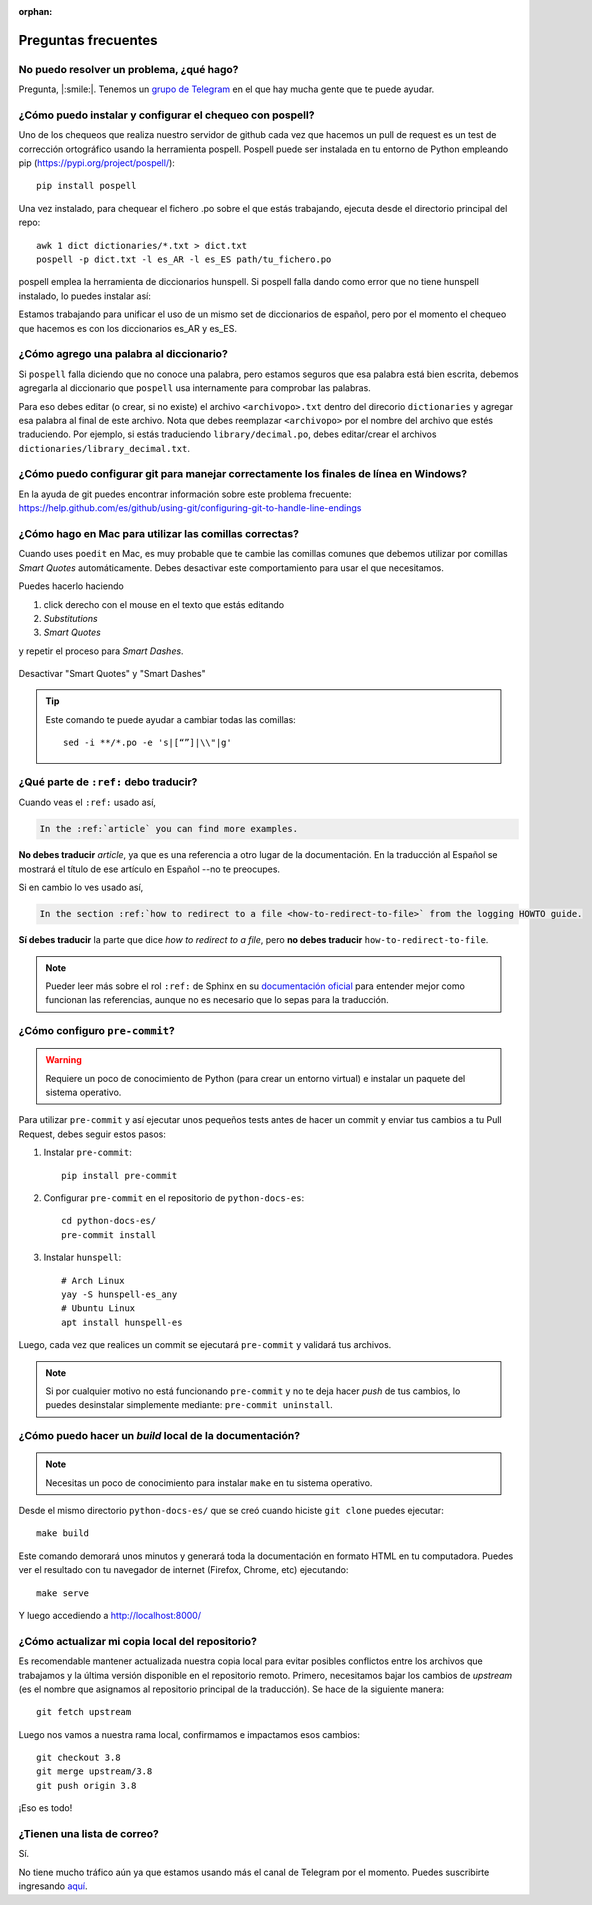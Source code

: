 :orphan:

Preguntas frecuentes
====================


No puedo resolver un problema, ¿qué hago?
-----------------------------------------

Pregunta, |:smile:|.
Tenemos un `grupo de Telegram`_ en el que hay mucha gente que te puede ayudar.

.. _grupo de Telegram: https://t.me/python_docs_es


¿Cómo puedo instalar y configurar el chequeo con pospell?
---------------------------------------------------------

Uno de los chequeos que realiza nuestro servidor de github cada vez que hacemos
un pull de request es un test de corrección ortográfico usando la herramienta
pospell. Pospell puede ser instalada en tu entorno de Python empleando pip
(https://pypi.org/project/pospell/)::

    pip install pospell

Una vez instalado, para chequear el fichero .po sobre el que estás trabajando,
ejecuta desde el directorio principal del repo::

    awk 1 dict dictionaries/*.txt > dict.txt
    pospell -p dict.txt -l es_AR -l es_ES path/tu_fichero.po

pospell emplea la herramienta de diccionarios hunspell. Si pospell falla dando
como error que no tiene hunspell instalado, lo puedes instalar así:


.. tabs::

   .. tab:: Mac

      Utilizando ``brew`` (https://formulae.brew.sh/formula/hunspell)::

        brew install hunspell

      Este comando instala hunspell, pero puede que todavía necesites los diccionarios.
      Los diccionarios de Hunspell (``*.aff`` y ``*.dic``) en Mac deben estar en la
      carpeta ``~/Library/Spelling/`` o ``/Library/Spelling/``. Puedes encontrar
      diccionarios de español en las webs de Open Office, Mozilla y otros proyectos
      open source (ejemplo: https://cgit.freedesktop.org/libreoffice/dictionaries/tree/).

   .. tab:: Linux

      Utilizando el gestor de paquetes de tu distribución::

         # Arch Linux
         yay -S hunspell-es_any

         # Ubuntu Linux
         apt install hunspell-es


Estamos trabajando para unificar el uso de un mismo set de diccionarios de español,
pero por el momento el chequeo que hacemos es con los diccionarios es_AR y es_ES.


¿Cómo agrego una palabra al diccionario?
----------------------------------------

Si ``pospell`` falla diciendo que no conoce una palabra, pero estamos seguros que esa palabra está bien escrita,
debemos agregarla al diccionario que ``pospell`` usa internamente para comprobar las palabras.

Para eso debes editar (o crear, si no existe) el archivo ``<archivopo>.txt`` dentro del direcorio ``dictionaries``
y agregar esa palabra al final de este archivo.
Nota que debes reemplazar ``<archivopo>`` por el nombre del archivo que estés traduciendo.
Por ejemplo, si estás traduciendo ``library/decimal.po``, debes editar/crear el archivos ``dictionaries/library_decimal.txt``.


¿Cómo puedo configurar git para manejar correctamente los finales de línea en Windows?
--------------------------------------------------------------------------------------

En la ayuda de git puedes encontrar información sobre este problema frecuente:
https://help.github.com/es/github/using-git/configuring-git-to-handle-line-endings


¿Cómo hago en Mac para utilizar las comillas correctas?
-------------------------------------------------------

Cuando uses ``poedit`` en Mac, es muy probable que te cambie las comillas comunes que debemos utilizar
por comillas *Smart Quotes* automáticamente. Debes desactivar este comportamiento para usar el que necesitamos.

Puedes hacerlo haciendo

#. click derecho con el mouse en el texto que estás editando
#. *Substitutions*
#. *Smart Quotes*

y repetir el proceso para *Smart Dashes*.

.. figure:: mac-smartquotes.jpg
   :width: 85%
   :align: center

   Desactivar "Smart Quotes" y "Smart Dashes"


.. tip::

   Este comando te puede ayudar a cambiar todas las comillas::

     sed -i **/*.po -e 's|[“”]|\\"|g'


¿Qué parte de ``:ref:`` debo traducir?
--------------------------------------

Cuando veas el ``:ref:`` usado así,

.. code-block:: rst

   In the :ref:`article` you can find more examples.

**No debes traducir** *article*, ya que es una referencia a otro lugar de la documentación.
En la traducción al Español se mostrará el título de ese artículo en Español --no te preocupes.

Si en cambio lo ves usado así,

.. code-block:: rst

   In the section :ref:`how to redirect to a file <how-to-redirect-to-file>` from the logging HOWTO guide.

**Sí debes traducir** la parte que dice *how to redirect to a file*,
pero **no debes traducir** ``how-to-redirect-to-file``.

.. note::

   Pueder leer más sobre el rol ``:ref:`` de Sphinx en su `documentación oficial`_ para entender mejor como funcionan las referencias,
   aunque no es necesario que lo sepas para la traducción.

.. _documentación oficial: https://www.sphinx-doc.org/en/stable/usage/restructuredtext/roles.html#role-ref


¿Cómo configuro ``pre-commit``?
-------------------------------

.. warning::

   Requiere un poco de conocimiento de Python (para crear un entorno virtual) e instalar un paquete del sistema operativo.

Para utilizar ``pre-commit`` y así ejecutar unos pequeños tests antes de hacer un commit y enviar tus cambios a tu Pull Request,
debes seguir estos pasos:

#. Instalar ``pre-commit``::

     pip install pre-commit

#. Configurar ``pre-commit`` en el repositorio de ``python-docs-es``::

     cd python-docs-es/
     pre-commit install

#. Instalar ``hunspell``::

     # Arch Linux
     yay -S hunspell-es_any
     # Ubuntu Linux
     apt install hunspell-es

Luego, cada vez que realices un commit se ejecutará ``pre-commit`` y validará tus archivos.

.. note::

   Si por cualquier motivo no está funcionando ``pre-commit`` y no te deja hacer *push* de tus cambios,
   lo puedes desinstalar simplemente mediante: ``pre-commit uninstall``.


¿Cómo puedo hacer un *build* local de la documentación?
-------------------------------------------------------

.. note::

   Necesitas un poco de conocimiento para instalar ``make`` en tu sistema operativo.

Desde el mismo directorio ``python-docs-es/`` que se creó cuando hiciste ``git clone`` puedes ejecutar::

  make build

Este comando demorará unos minutos y generará toda la documentación en formato HTML en tu computadora.
Puedes ver el resultado con tu navegador de internet (Firefox, Chrome, etc) ejecutando::

  make serve

Y luego accediendo a http://localhost:8000/

.. _mantener-actualizada:

¿Cómo actualizar mi copia local del repositorio?
---------------------------------------------------------

Es recomendable mantener actualizada nuestra copia local para evitar 
posibles conflictos entre los archivos que trabajamos y la última versión disponible 
en el repositorio remoto. 
Primero, necesitamos bajar los cambios de *upstream* (es el nombre que asignamos al 
repositorio principal de la traducción). Se hace de la siguiente manera::

    git fetch upstream

Luego nos vamos a nuestra rama local, confirmamos e impactamos esos cambios::

    git checkout 3.8
    git merge upstream/3.8
    git push origin 3.8 

¡Eso es todo!


¿Tienen una lista de correo?
----------------------------

Sí.

No tiene mucho tráfico aún ya que estamos usando más el canal de Telegram por el momento.
Puedes suscribirte ingresando aquí_.

.. _aquí: https://mail.python.org/mailman3/lists/docs-es.python.org/
